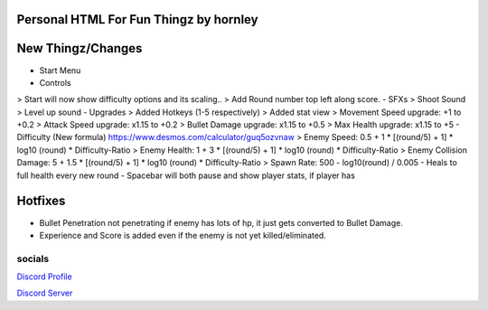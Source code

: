 **********************
Personal HTML For Fun Thingz by hornley
**********************

**********************
New Thingz/Changes
**********************
- Start Menu
- Controls
> Start will now show difficulty options and its scaling..
> Add Round number top left along score.
- SFXs
> Shoot Sound
> Level up sound
- Upgrades
> Added Hotkeys (1-5 respectively)
> Added stat view
> Movement Speed upgrade: +1 to +0.2
> Attack Speed upgrade: x1.15 to +0.2
> Bullet Damage upgrade: x1.15 to +0.5
> Max Health upgrade: x1.15 to +5
- Difficulty (New formula) https://www.desmos.com/calculator/guq5ozvnaw
> Enemy Speed: 0.5 + 1 * [(round/5) + 1] * log10 (round) * Difficulty-Ratio
> Enemy Health: 1 + 3 * [(round/5) + 1] * log10 (round) * Difficulty-Ratio
> Enemy Collision Damage: 5 + 1.5 * [(round/5) + 1] * log10 (round) * Difficulty-Ratio
> Spawn Rate: 500 - log10(round) / 0.005
- Heals to full health every new round
- Spacebar will both pause and show player stats, if player has

**********************
Hotfixes
**********************
- Bullet Penetration not penetrating if enemy has lots of hp, it just gets converted to Bullet Damage.
- Experience and Score is added even if the enemy is not yet killed/eliminated.

socials
--------
`Discord Profile <https://discord.com/users/341604307113738243>`_

`Discord Server <https://discord.gg/6QmeEDjWUm>`_
